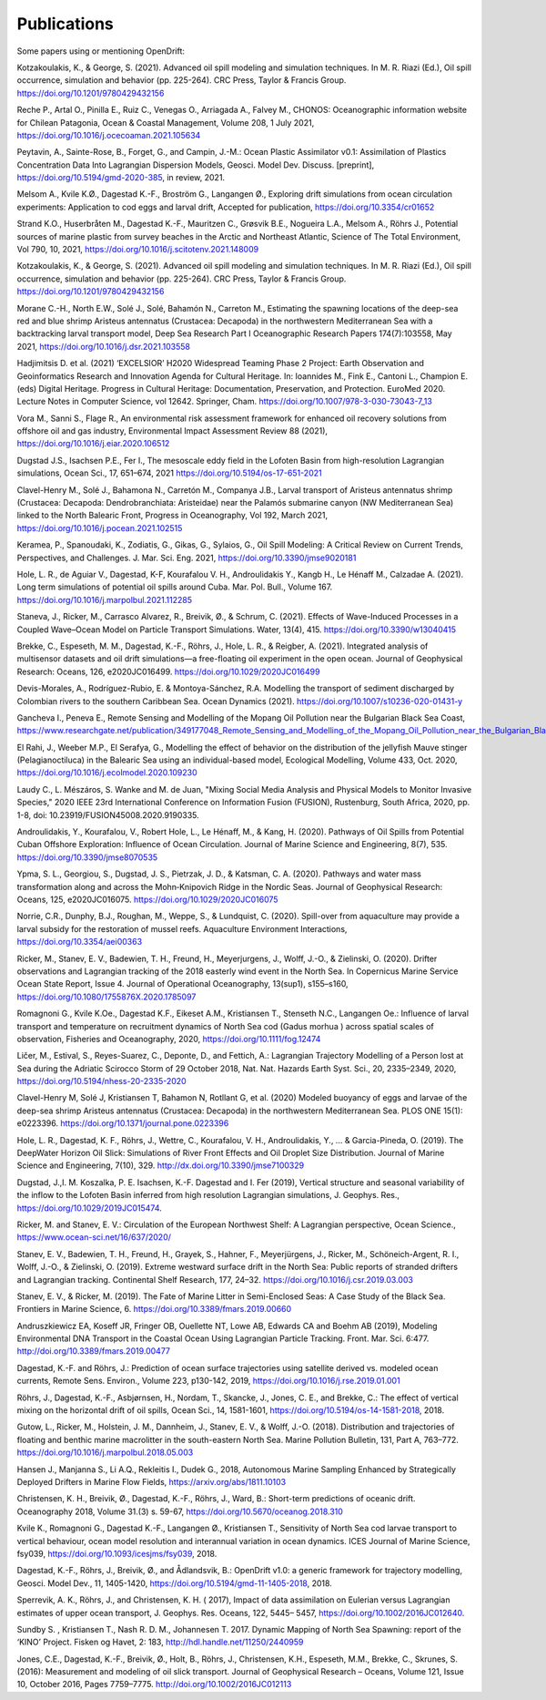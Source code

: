 Publications
============

Some papers using or mentioning OpenDrift:

Kotzakoulakis, K., & George, S. (2021). Advanced oil spill modeling and simulation techniques. In M. R. Riazi (Ed.), Oil spill occurrence, simulation and behavior (pp. 225-264). CRC Press, Taylor & Francis Group. https://doi.org/10.1201/9780429432156

Reche P., Artal O., Pinilla E., Ruiz C., Venegas O., Arriagada A., Falvey M., CHONOS: Oceanographic information website for Chilean Patagonia, Ocean & Coastal Management, Volume 208, 1 July 2021, https://doi.org/10.1016/j.ocecoaman.2021.105634

Peytavin, A., Sainte-Rose, B., Forget, G., and Campin, J.-M.: Ocean Plastic Assimilator v0.1: Assimilation of Plastics Concentration Data Into Lagrangian Dispersion Models, Geosci. Model Dev. Discuss. [preprint], https://doi.org/10.5194/gmd-2020-385, in review, 2021.

Melsom A., Kvile K.Ø., Dagestad K.-F., Broström G., Langangen Ø., Exploring drift simulations from ocean circulation experiments: Application to cod eggs and larval drift, Accepted for publication, https://doi.org/10.3354/cr01652

Strand K.O., Huserbråten M., Dagestad K.-F., Mauritzen C., Grøsvik B.E., Nogueira L.A., Melsom A., Röhrs J., Potential sources of marine plastic from survey beaches in the Arctic and Northeast Atlantic, Science of The Total Environment, Vol 790, 10, 2021, https://doi.org/10.1016/j.scitotenv.2021.148009

Kotzakoulakis, K., & George, S. (2021). Advanced oil spill modeling and simulation techniques. In M. R. Riazi (Ed.), Oil spill occurrence, simulation and behavior (pp. 225-264). CRC Press, Taylor & Francis Group. https://doi.org/10.1201/9780429432156

Morane C.-H., North E.W., Solé J., Solé, Bahamón N., Carreton M., Estimating the spawning locations of the deep-sea red and blue shrimp Aristeus antennatus (Crustacea: Decapoda) in the northwestern Mediterranean Sea with a backtracking larval transport model, Deep Sea Research Part I Oceanographic Research Papers 174(7):103558, May 2021, https://doi.org/10.1016/j.dsr.2021.103558

Hadjimitsis D. et al. (2021) ‘EXCELSIOR’ H2020 Widespread Teaming Phase 2 Project: Earth Observation and Geoinformatics Research and Innovation Agenda for Cultural Heritage. In: Ioannides M., Fink E., Cantoni L., Champion E. (eds) Digital Heritage. Progress in Cultural Heritage: Documentation, Preservation, and Protection. EuroMed 2020. Lecture Notes in Computer Science, vol 12642. Springer, Cham. https://doi.org/10.1007/978-3-030-73043-7_13

Vora M., Sanni S., Flage R., An environmental risk assessment framework for enhanced oil recovery solutions from offshore oil and gas industry, Environmental Impact Assessment Review 88 (2021), https://doi.org/10.1016/j.eiar.2020.106512

Dugstad J.S., Isachsen P.E., Fer I., The mesoscale eddy field in the Lofoten Basin from high-resolution Lagrangian simulations, Ocean Sci., 17, 651–674, 2021
https://doi.org/10.5194/os-17-651-2021

Clavel-Henry M., Solé J., Bahamona N., Carretón M., Companya J.B., Larval transport of Aristeus antennatus shrimp (Crustacea: Decapoda: Dendrobranchiata: Aristeidae) near the Palamós submarine canyon (NW Mediterranean Sea) linked to the North Balearic Front, Progress in Oceanography, Vol 192, March 2021, https://doi.org/10.1016/j.pocean.2021.102515

Keramea, P., Spanoudaki, K., Zodiatis, G., Gikas, G., Sylaios, G., Oil Spill Modeling: A Critical Review on Current Trends, Perspectives, and Challenges. J. Mar. Sci. Eng. 2021, https://doi.org/10.3390/jmse9020181

Hole, L. R., de Aguiar V., Dagestad, K-F, Kourafalou V. H., Androulidakis Y., Kangb H., Le Hénaff M., Calzadae A. (2021). Long term simulations of potential oil spills around Cuba. Mar. Pol. Bull., Volume 167. https://doi.org/10.1016/j.marpolbul.2021.112285

Staneva, J., Ricker, M., Carrasco Alvarez, R., Breivik, Ø., & Schrum, C. (2021). Effects of Wave-Induced Processes in a Coupled Wave–Ocean Model on Particle Transport Simulations. Water, 13(4), 415. https://doi.org/10.3390/w13040415

Brekke, C., Espeseth, M. M., Dagestad, K.-F., Röhrs, J., Hole, L. R., & Reigber, A. (2021). Integrated analysis of multisensor datasets and oil drift simulations—a free-floating oil experiment in the open ocean. Journal of Geophysical Research: Oceans, 126, e2020JC016499. https://doi.org/10.1029/2020JC016499

Devis-Morales, A., Rodríguez-Rubio, E. & Montoya-Sánchez, R.A. Modelling the transport of sediment discharged by Colombian rivers to the southern Caribbean Sea. Ocean Dynamics (2021). https://doi.org/10.1007/s10236-020-01431-y

Gancheva I., Peneva E., Remote Sensing and Modelling of the Mopang Oil Pollution near the Bulgarian Black Sea Coast, https://www.researchgate.net/publication/349177048_Remote_Sensing_and_Modelling_of_the_Mopang_Oil_Pollution_near_the_Bulgarian_Black_Sea_Coast

El Rahi, J., Weeber M.P., El Serafya, G., Modelling the effect of behavior on the distribution of the jellyfish Mauve stinger (Pelagianoctiluca) in the Balearic Sea using an individual-based model, Ecological Modelling, Volume 433, Oct. 2020, https://doi.org/10.1016/j.ecolmodel.2020.109230

Laudy C., L. Mészáros, S. Wanke and M. de Juan, "Mixing Social Media Analysis and Physical Models to Monitor Invasive Species," 2020 IEEE 23rd International Conference on Information Fusion (FUSION), Rustenburg, South Africa, 2020, pp. 1-8, doi: 10.23919/FUSION45008.2020.9190335.

Androulidakis, Y., Kourafalou, V., Robert Hole, L., Le Hénaff, M., & Kang, H. (2020). Pathways of Oil Spills from Potential Cuban Offshore Exploration: Influence of Ocean Circulation. Journal of Marine Science and Engineering, 8(7), 535. https://doi.org/10.3390/jmse8070535

Ypma, S. L., Georgiou, S., Dugstad, J. S., Pietrzak, J. D., & Katsman, C. A. (2020). Pathways and water mass transformation along and across the Mohn‐Knipovich Ridge in the Nordic Seas. Journal of Geophysical Research: Oceans, 125, e2020JC016075. https://doi.org/10.1029/2020JC016075

Norrie, C.R., Dunphy, B.J., Roughan, M., Weppe, S., & Lundquist, C. (2020). Spill-over from aquaculture may provide a larval subsidy for the restoration of mussel reefs. Aquaculture Environment Interactions, https://doi.org/10.3354/aei00363

Ricker, M., Stanev, E. V., Badewien, T. H., Freund, H., Meyerjurgens, J., Wolff, J.-O., & Zielinski, O. (2020). Drifter observations and Lagrangian tracking of the 2018 easterly wind event in the North Sea. In Copernicus Marine Service Ocean State Report, Issue 4. Journal of Operational Oceanography, 13(sup1), s155–s160,
https://doi.org/10.1080/1755876X.2020.1785097

Romagnoni G., Kvile K.Oe., Dagestad K.F., Eikeset A.M., Kristiansen T., Stenseth N.C., Langangen Oe.: Influence of larval transport and temperature on recruitment dynamics of North Sea cod (Gadus morhua ) across spatial scales of observation, Fisheries and Oceanography, 2020, https://doi.org/10.1111/fog.12474

Ličer, M., Estival, S., Reyes-Suarez, C., Deponte, D., and Fettich, A.: Lagrangian Trajectory Modelling of a Person lost at Sea during the Adriatic Scirocco Storm of 29 October 2018, Nat. Nat. Hazards Earth Syst. Sci., 20, 2335–2349, 2020, https://doi.org/10.5194/nhess-20-2335-2020

Clavel-Henry M, Solé J, Kristiansen T, Bahamon N, Rotllant G, et al. (2020) Modeled buoyancy of eggs and larvae of the deep-sea shrimp Aristeus antennatus (Crustacea: Decapoda) in the northwestern Mediterranean Sea. PLOS ONE 15(1): e0223396.
https://doi.org/10.1371/journal.pone.0223396

Hole, L. R., Dagestad, K. F., Röhrs, J., Wettre, C., Kourafalou, V. H., Androulidakis, Y., ... & Garcia-Pineda, O. (2019). The DeepWater Horizon Oil Slick: Simulations of River Front Effects and Oil Droplet Size Distribution. Journal of Marine Science and Engineering, 7(10), 329. http://dx.doi.org/10.3390/jmse7100329

Dugstad, J.,I. M. Koszalka, P. E. Isachsen, K.-F. Dagestad and I. Fer (2019), Vertical structure and seasonal variability of the inflow to the Lofoten Basin inferred from high resolution Lagrangian simulations, J. Geophys. Res., https://doi.org/10.1029/2019JC015474.

Ricker, M. and Stanev, E. V.: Circulation of the European Northwest Shelf: A Lagrangian perspective, Ocean Science., https://www.ocean-sci.net/16/637/2020/

Stanev, E. V., Badewien, T. H., Freund, H., Grayek, S., Hahner, F., Meyerjürgens, J., Ricker, M., Schöneich-Argent, R. I., Wolff, J.-O., & Zielinski, O. (2019). Extreme westward surface drift in the North Sea: Public reports of stranded drifters and Lagrangian tracking. Continental Shelf Research, 177, 24–32. https://doi.org/10.1016/j.csr.2019.03.003

Stanev, E. V., & Ricker, M. (2019). The Fate of Marine Litter in Semi-Enclosed Seas: A Case Study of the Black Sea. Frontiers in Marine Science, 6. https://doi.org/10.3389/fmars.2019.00660

Andruszkiewicz EA, Koseff JR, Fringer OB, Ouellette NT, Lowe AB, Edwards CA and Boehm AB (2019), Modeling Environmental DNA Transport in the Coastal Ocean Using Lagrangian Particle Tracking. Front. Mar. Sci. 6:477. http://doi.org/10.3389/fmars.2019.00477

Dagestad, K.-F. and Röhrs, J.: Prediction of ocean surface trajectories using satellite derived vs. modeled ocean currents, Remote Sens. Environ., Volume 223, p130-142, 2019, https://doi.org/10.1016/j.rse.2019.01.001

Röhrs, J., Dagestad, K.-F., Asbjørnsen, H., Nordam, T., Skancke, J., Jones, C. E., and Brekke, C.: The effect of vertical mixing on the horizontal drift of oil spills, Ocean Sci., 14, 1581-1601, https://doi.org/10.5194/os-14-1581-2018, 2018.

Gutow, L., Ricker, M., Holstein, J. M., Dannheim, J., Stanev, E. V., & Wolff, J.-O. (2018). Distribution and trajectories of floating and benthic marine macrolitter in the south-eastern North Sea. Marine Pollution Bulletin, 131, Part A, 763–772. https://doi.org/10.1016/j.marpolbul.2018.05.003

Hansen J., Manjanna S., Li A.Q., Rekleitis I., Dudek G., 2018, Autonomous Marine Sampling Enhanced by Strategically Deployed Drifters in Marine Flow Fields, https://arxiv.org/abs/1811.10103

Christensen, K. H., Breivik, Ø., Dagestad, K.-F., Röhrs, J., Ward, B.: Short-term predictions of oceanic drift. Oceanography 2018, Volume 31.(3) s. 59-67, https://doi.org/10.5670/oceanog.2018.310

Kvile K., Romagnoni G., Dagestad K.-F., Langangen Ø., Kristiansen T., Sensitivity of North Sea cod larvae transport to vertical behaviour, ocean model resolution and interannual variation in ocean dynamics. ICES Journal of Marine Science, fsy039, https://doi.org/10.1093/icesjms/fsy039, 2018.

Dagestad, K.-F., Röhrs, J., Breivik, Ø., and Ådlandsvik, B.: OpenDrift v1.0: a generic framework for trajectory modelling, Geosci. Model Dev., 11, 1405-1420, https://doi.org/10.5194/gmd-11-1405-2018, 2018.

Sperrevik, A. K., Röhrs, J., and Christensen, K. H. ( 2017), Impact of data assimilation on Eulerian versus Lagrangian estimates of upper ocean transport, J. Geophys. Res. Oceans, 122, 5445– 5457, https://doi.org/10.1002/2016JC012640.

Sundby S. , Kristiansen T., Nash R. D. M., Johannesen T. 2017. Dynamic Mapping of North Sea Spawning: report of the ‘KINO’ Project. Fisken og Havet, 2: 183, http://hdl.handle.net/11250/2440959

Jones, C.E., Dagestad, K.-F., Breivik, Ø., Holt, B., Röhrs, J., Christensen, K.H., Espeseth, M.M., Brekke, C., Skrunes, S. (2016): Measurement and modeling of oil slick transport. Journal of Geophysical Research – Oceans, Volume 121, Issue 10, October 2016, Pages 7759–7775. http://doi.org/10.1002/2016JC012113
